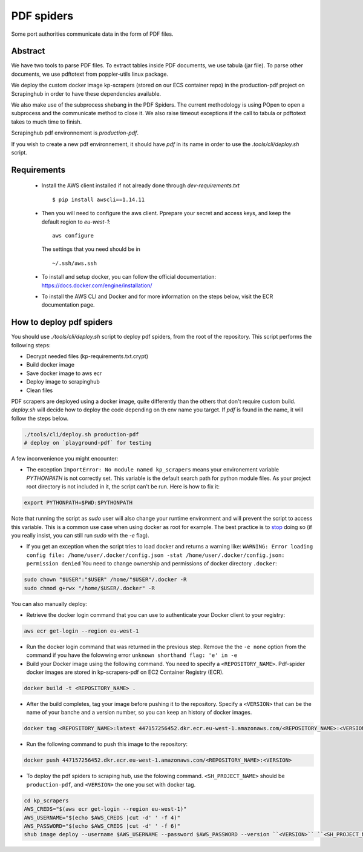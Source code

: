 ===========
PDF spiders
===========


Some port authorities communicate data in the form of PDF files.


Abstract
========

We have two tools to parse PDF files. To extract tables inside PDF documents,
we use tabula (jar file). To parse other documents, we use pdftotext from
poppler-utils linux package.

We deploy the custom docker image kp-scrapers (stored on our ECS container
repo) in the production-pdf project on Scrapinghub in order to have these
dependencies available.

We also make use of the subprocess shebang in the PDF Spiders. The current
methodology is using POpen to open a subprocess and the communicate method to
close it. We also raise timeout exceptions if the call to tabula or pdftotext
takes to much time to finish.

Scrapinghub pdf environnement is `production-pdf`.

If you wish to create a new pdf environnement, it should have `pdf` in its name
in order to use the `.tools/cli/deploy.sh` script.


Requirements
============

  * Install the AWS client installed if not already done through `dev-requirements.txt` ::

      $ pip install awscli==1.14.11

  * Then you will need to configure the aws client. Pprepare your secret and
    access keys, and keep the default region to `eu-west-1`::

      aws configure

    The settings that you need should be in ::

      ~/.ssh/aws.ssh

  * To install and setup docker, you can follow the official documentation:
    https://docs.docker.com/engine/installation/

  * To install the AWS CLI and Docker and for more information on the steps
    below, visit the ECR documentation page.


How to deploy pdf spiders
=========================

You should use `./tools/cli/deploy.sh` script to deploy pdf spiders, from the root of the repository.
This script performs the following steps:

* Decrypt needed files (kp-requirements.txt.crypt)
* Build docker image
* Save docker image to aws ecr
* Deploy image to scrapinghub
* Clean files

PDF scrapers are deployed using a docker image, quite differently than the
others that don't require custom build. `deploy.sh` will decide how to deploy
the code depending on th env name you target. If `pdf` is found in the name, it
will follow the steps below.


.. code:: bash

    ./tools/cli/deploy.sh production-pdf
    # deploy on `playground-pdf` for testing


A few inconvenience you might encounter:

* The exception ``ImportError: No module named kp_scrapers`` means your
  environement variable `PYTHONPATH` is not correctly set. This variable is the
  default search path for python module files. As your project root directory
  is not included in it, the script can't be run. Here is how to fix it:

.. code:: bash

    export PYTHONPATH=$PWD:$PYTHONPATH

Note that running the script as `sudo` user will also change your runtime
environment and will prevent the script to access this variable. This is a
common use case when using docker as root for example. The best practice is to
stop_ doing so (if you really insist, you can still run `sudo` with the `-e`
flag).


* If you get an exception when the script tries to load docker and returns a
  warning like: ``WARNING: Error loading config file:
  /home/user/.docker/config.json -stat /home/user/.docker/config.json:
  permission denied`` You need to change ownership and permissions of docker
  directory ``.docker``:

.. code:: bash

    sudo chown "$USER":"$USER" /home/"$USER"/.docker -R
    sudo chmod g+rwx "/home/$USER/.docker" -R


You can also manually deploy:

* Retrieve the docker login command that you can use to authenticate your
  Docker client to your registry:

.. code:: bash

    aws ecr get-login --region eu-west-1

* Run the docker login command that was returned in the previous step. Remove
  the the ``-e none`` option from the command if you have the folowwing error
  ``unknown shorthand flag: 'e' in -e``

* Build your Docker image using the following command. You need to specify a
  ``<REPOSITORY_NAME>``. Pdf-spider docker images are stored in kp-scrapers-pdf
  on EC2 Container Registry (ECR).


.. code:: bash

    docker build -t <REPOSITORY_NAME> .

* After the build completes, tag your image before pushing it to the
  repository. Specify a ``<VERSION>`` that can be the name of your banche and a
  version number, so you can keep an history of docker images.


.. code:: bash

    docker tag <REPOSITORY_NAME>:latest 447157256452.dkr.ecr.eu-west-1.amazonaws.com/<REPOSITORY_NAME>:<VERSION>

* Run the following command to push this image to the repository:


.. code:: bash

    docker push 447157256452.dkr.ecr.eu-west-1.amazonaws.com/<REPOSITORY_NAME>:<VERSION>


* To deploy the pdf spiders to scraping hub, use the folowing command.
  ``<SH_PROJECT_NAME>`` should be ``production-pdf``, and ``<VERSION>`` the one
  you set with docker tag.


.. code:: bash

    cd kp_scrapers
    AWS_CREDS="$(aws ecr get-login --region eu-west-1)"
    AWS_USERNAME="$(echo $AWS_CREDS |cut -d' ' -f 4)"
    AWS_PASSWORD="$(echo $AWS_CREDS |cut -d' ' -f 6)"
    shub image deploy --username $AWS_USERNAME --password $AWS_PASSWORD --version ``<VERSION>`` ``<SH_PROJECT_NAME>``


.. _stop: https://docs.docker.com/install/linux/linux-postinstall/
